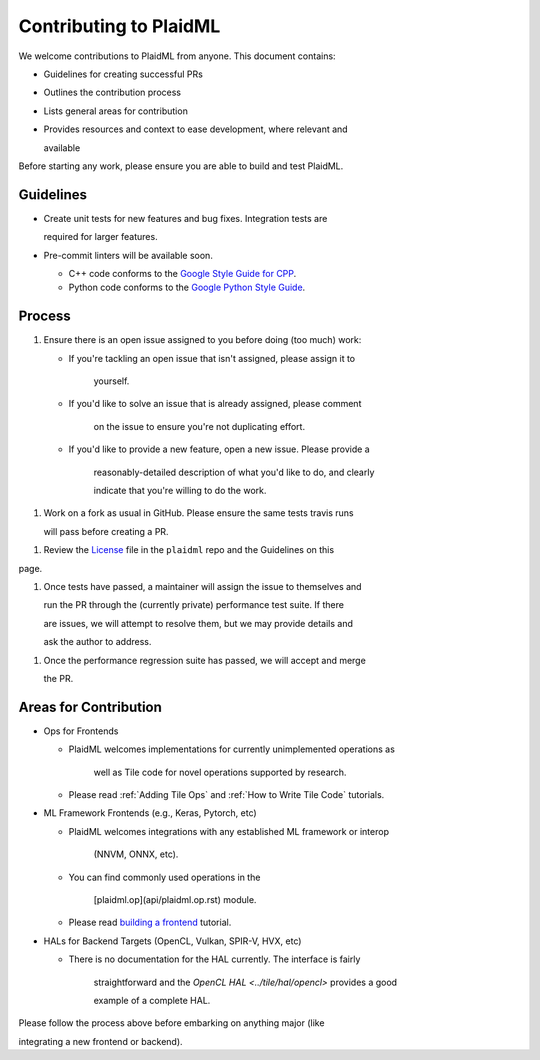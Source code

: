 Contributing to PlaidML
#######################

We welcome contributions to PlaidML from anyone. This document contains:

* Guidelines for creating successful PRs

* Outlines the contribution process

* Lists general areas for contribution

* Provides resources and context to ease development, where relevant and

  available

Before starting any work, please ensure you are able to build and test PlaidML.


Guidelines
**********

* Create unit tests for new features and bug fixes. Integration tests are

  required for larger features.

* Pre-commit linters will be available soon.

  * C++ code conforms to the `Google Style Guide for CPP <https://google.github.io/styleguide/cppguide.html>`_.

  * Python code conforms to the `Google Python Style Guide <https://google.github.io/styleguide/pyguide.html>`_.

Process
*******

1. Ensure there is an open issue assigned to you before doing (too much) work:

   * If you're tackling an open issue that isn't assigned, please assign it to

	 yourself.

   * If you'd like to solve an issue that is already assigned, please comment

	 on the issue to ensure you're not duplicating effort.

   * If you'd like to provide a new feature, open a new issue. Please provide a

	 reasonably\-detailed description of what you'd like to do, and clearly

	 indicate that you're willing to do the work.

1. Work on a fork as usual in GitHub. Please ensure the same tests travis runs

   will pass before creating a PR.
1. Review the `License <https://raw.githubusercontent.com/plaidml/plaidml/master/LICENSE>`_ file in the ``plaidml`` repo and the Guidelines on this

page.

1. Once tests have passed, a maintainer will assign the issue to themselves and

   run the PR through the (currently private) performance test suite. If there

   are issues, we will attempt to resolve them, but we may provide details and

   ask the author to address.
1. Once the performance regression suite has passed, we will accept and merge

   the PR.

Areas for Contribution
**********************

* Ops for Frontends

  * PlaidML welcomes implementations for currently unimplemented operations as

	well as Tile code for novel operations supported by research.

  * Please read :ref:`Adding Tile Ops` and :ref:`How to Write Tile Code` tutorials.


* ML Framework Frontends (e.g., Keras, Pytorch, etc)

  * PlaidML welcomes integrations with any established ML framework or interop

	(NNVM, ONNX, etc).

  * You can find commonly used operations in the

	[plaidml.op](api/plaidml.op.rst) module.

  * Please read `building a frontend <building*a*frontend.md>`_ tutorial.


* HALs for Backend Targets (OpenCL, Vulkan, SPIR-V, HVX, etc)

  * There is no documentation for the HAL currently. The interface is fairly

	straightforward and the `OpenCL HAL <../tile/hal/opencl>` provides a good

	example of a complete HAL.

Please follow the process above before embarking on anything major (like

integrating a new frontend or backend).


